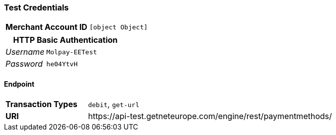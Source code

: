 === Test Credentials
[cols="1v,2"]
|===
h| Merchant Account ID | `[object Object]`
|===

[cols="1v,2"]
|===
2+|HTTP Basic Authentication

e| Username | `Molpay-EETest`
e| Password | `he04YtvH`
|===

==== Endpoint

[cols="1v,3"]
|===
s| Transaction Types | `debit`, `get-url`
s| URI | \https://api-test.getneteurope.com/engine/rest/paymentmethods/
|===


